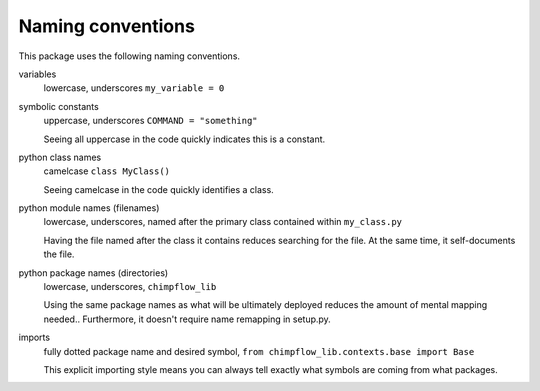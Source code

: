 Naming conventions
==============================

This package uses the following naming conventions.

variables
    lowercase, underscores ``my_variable = 0``

symbolic constants 
    uppercase, underscores ``COMMAND = "something"``

    Seeing all uppercase in the code quickly indicates this is a constant.

python class names
    camelcase ``class MyClass()``

    Seeing camelcase in the code quickly identifies a class.

python module names (filenames)
    lowercase, underscores, named after the primary class contained within ``my_class.py``

    Having the file named after the class it contains reduces searching for the file.  
    At the same time, it self-documents the file.

python package names (directories)
    lowercase, underscores, ``chimpflow_lib``

    Using the same package names as what will be ultimately deployed reduces the amount of mental mapping needed..
    Furthermore, it doesn't require name remapping in setup.py.

imports 
    fully dotted package name and desired symbol, ``from chimpflow_lib.contexts.base import Base``

    This explicit importing style means you can always tell exactly what symbols are coming from what packages.


